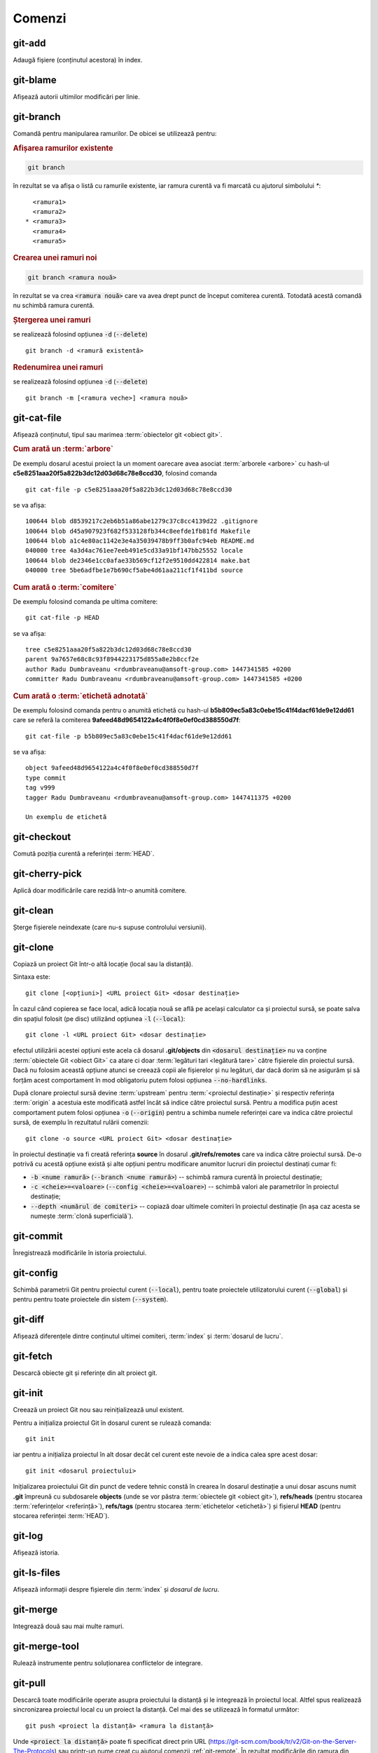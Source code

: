 Comenzi
=======

.. _git-add:

git-add
"""""""

Adaugă fișiere (conținutul acestora) în index.

.. _git-blame:

git-blame
"""""""""

Afișează autorii ultimilor modificări per linie.

.. _git-branch:

git-branch
""""""""""

Comandă pentru manipularea ramurilor. De obicei se utilizează pentru:

.. rubric:: Afișarea ramurilor existente

.. code-block:: bash

   git branch

în rezultat se va afișa o listă cu ramurile existente, iar ramura curentă va fi marcată cu ajutorul simbolului `*`::

     <ramura1>
     <ramura2>
   * <ramura3>
     <ramura4>
     <ramura5>

.. _git-branch-crearea-unei-ramuri-noi:

.. rubric:: Crearea unei ramuri noi

.. code-block:: bash

   git branch <ramura nouă>

în rezultat se va crea :code:`<ramura nouă>` care va avea drept punct de început comiterea curentă. Totodată acestă comandă nu schimbă ramura curentă. 

.. _git-branch-stergerea-unei-ramuri:

.. rubric:: Ștergerea unei ramuri

se realizează folosind opțiunea :code:`-d` (:code:`--delete`) ::

   git branch -d <ramură existentă>

.. _git-branch-redenumirea-unei-ramuri:

.. rubric:: Redenumirea unei ramuri

se realizează folosind opțiunea :code:`-d` (:code:`--delete`) ::

   git branch -m [<ramura veche>] <ramura nouă>

.. _git-cat-file:

git-cat-file
""""""""""""

Afișează conținutul, tipul sau marimea :term:`obiectelor git <obiect git>`. 

.. _git-cat-file-cum-arată-un-arbore:

.. rubric:: Cum arată un :term:`arbore`

De exemplu dosarul acestui proiect la un moment oarecare avea asociat :term:`arborele <arbore>` cu hash-ul **c5e8251aaa20f5a822b3dc12d03d68c78e8ccd30**, folosind comanda ::

   git cat-file -p c5e8251aaa20f5a822b3dc12d03d68c78e8ccd30

se va afișa::
 
   100644 blob d8539217c2eb6b51a86abe1279c37c8cc4139d22	.gitignore
   100644 blob d45a907923f682f533128fb344c8eefde1fb81fd	Makefile
   100644 blob a1c4e80ac1142e3e4a35039478b9ff3b0afc94eb	README.md
   040000 tree 4a3d4ac761ee7eeb491e5cd33a91bf147bb25552	locale
   100644 blob de2346e1cc0afae33b569cf12f2e9510dd422814	make.bat
   040000 tree 5be6adfbe1e7b690cf5abe4d61aa211cf1f411bd	source

.. _git-cat-file-cum-arată-o-comitere:

.. rubric:: Cum arată o :term:`comitere`

De exemplu folosind comanda pe ultima comitere::

   git cat-file -p HEAD

se va afișa::

   tree c5e8251aaa20f5a822b3dc12d03d68c78e8ccd30
   parent 9a7657e68c8c93f8944223175d855a8e2b8ccf2e
   author Radu Dumbraveanu <rdumbraveanu@amsoft-group.com> 1447341585 +0200
   committer Radu Dumbraveanu <rdumbraveanu@amsoft-group.com> 1447341585 +0200

.. _git-cat-file-cum-arată-o-etichetă-adnotată:

.. rubric:: Cum arată o :term:`etichetă adnotată`

De exemplu folosind comanda pentru o anumită etichetă cu hash-ul **b5b809ec5a83c0ebe15c41f4dacf61de9e12dd61** care se referă la comiterea **9afeed48d9654122a4c4f0f8e0ef0cd388550d7f**::

   git cat-file -p b5b809ec5a83c0ebe15c41f4dacf61de9e12dd61

se va afișa::

   object 9afeed48d9654122a4c4f0f8e0ef0cd388550d7f
   type commit
   tag v999
   tagger Radu Dumbraveanu <rdumbraveanu@amsoft-group.com> 1447411375 +0200

   Un exemplu de etichetă

.. _git-checkout:

git-checkout
""""""""""""

Comută poziția curentă a referinței :term:`HEAD`. 

.. _git-cherry-pick:

git-cherry-pick
"""""""""""""""

Aplică doar modificările care rezidă într-o anumită comitere. 

.. _git-clean:

git-clean
"""""""""

Șterge fișierele neindexate (care nu-s supuse controlului versiunii).

.. _git-clone:

git-clone
"""""""""

Copiază un proiect Git într-o altă locație (local sau la distanță).

Sintaxa este::

   git clone [<opțiuni>] <URL proiect Git> <dosar destinație>

În cazul când copierea se face local, adică locația nouă se află pe același calculator ca și proiectul sursă, se poate salva din spațiul folosit (pe disc) utilizând opțiunea :code:`-l` (:code:`--local`)::

   git clone -l <URL proiect Git> <dosar destinație>

efectul utilizării acestei opțiuni este acela că dosarul **.git/objects** din :code:`<dosarul destinație>` nu va conține :term:`obiectele Git <obiect Git>` ca atare ci doar :term:`legături tari <legătură tare>` către fișierele din proiectul sursă. Dacă nu folosim această opțiune atunci se creează copii ale fișierelor și nu legături, dar dacă dorim să ne asigurăm și să forțăm acest comportament în mod obligatoriu putem folosi opțiunea :code:`--no-hardlinks`.

După clonare proiectul sursă devine :term:`upstream` pentru :term:`<proiectul destinație>` și respectiv referința :term:`origin` a acestuia este modificată astfel încât să indice către proiectul sursă. Pentru a modifica puțin acest comportament putem folosi opțiunea :code:`-o` (:code:`--origin`) pentru a schimba numele referinței care va indica către proiectul sursă, de exemplu în rezultatul rulării comenzii::

   git clone -o source <URL proiect Git> <dosar destinație>

în proiectul destinație va fi creată referința **source** în dosarul **.git/refs/remotes** care va indica către proiectul sursă. De-o potrivă cu acestă opțiune există și alte opțiuni pentru modificare anumitor lucruri din proiectul destinați cumar fi:

* :code:`-b <nume ramură>` (:code:`--branch <nume ramură>`) -- schimbă ramura curentă în proiectul destinație;

* :code:`-c <cheie>=<valoare>` (:code:`--config <cheie>=<valoare>`) -- schimbă valori ale parametrilor în proiectul destinație;

* :code:`--depth <numărul de comiteri>` -- copiază doar ultimele comiteri în proiectul destinație (în așa caz acesta se numește :term:`clonă superficială`).

.. _git-commit:

git-commit
""""""""""

Înregistrează modificările în istoria proiectului.

.. _git-config:

git-config
""""""""""

Schimbă parametrii Git pentru proiectul curent (:code:`--local`), pentru toate proiectele utilizatorului curent (:code:`--global`) și pentru pentru toate proiectele din sistem (:code:`--system`).

.. _git-diff:

git-diff
""""""""

Afișează diferențele dintre conținutul ultimei comiteri, :term:`index` și :term:`dosarul de lucru`.

.. _git-fetch:

git-fetch
"""""""""

Descarcă obiecte git și referințe din alt proiect git.

.. _git-init:

git-init
""""""""

Creează un proiect Git nou sau reinițializează unul existent. 

Pentru a inițializa proiectul Git în dosarul curent se rulează comanda::

   git init
   
iar pentru a inițializa proiectul în alt dosar decât cel curent este nevoie de a indica calea spre acest dosar::

   git init <dosarul proiectului>
   
Inițializarea proiectului Git din punct de vedere tehnic constă în crearea în dosarul destinație a unui dosar ascuns numit **.git** împreună cu subdosarele **objects** (unde se vor păstra :term:`obiectele git <obiect git>`), **refs/heads** (pentru stocarea :term:`referințelor <referință>`), **refs/tags** (pentru stocarea :term:`etichetelor <etichetă>`) și fișierul **HEAD** (pentru stocarea referinței :term:`HEAD`).    

.. _git-log:

git-log
"""""""

Afișează istoria.

.. _git-ls-files:

git-ls-files
""""""""""""

Afișează informații despre fișierele din :term:`index` și `dosarul de lucru`.

.. _git-merge:

git-merge
""""""""""

Integrează două sau mai multe ramuri.

.. _git-merge-tool:

git-merge-tool
""""""""""""""

Rulează instrumente pentru soluționarea conflictelor de integrare.

.. _git-pull:

git-pull
""""""""""

Descarcă toate modificările operate asupra proiectului la distanță și le integrează în proiectul local.
Altfel spus realizează sincronizarea proiectul local cu un proiect la distanță.
Cel mai des se utilizează în formatul următor::

   git push <proiect la distanță> <ramura la distanță>

Unde :code:`<proiect la distanță>` poate fi specificat direct prin URL (https://git-scm.com/book/tr/v2/Git-on-the-Server-The-Protocols) 
sau printr-un nume creat cu ajutorul comenzii :ref:`git-remote`. 
În rezultat modificările din ramura din :code:`<proiect la distanță>` sunt descărcate în ramura cu același nume din proiectul local.
Dacă ramura locală are alt nume atunci va fi nevoie de schimbat puțin formatul comenzii::

   git push <proiect la distanță> <ramura la distanță>:<ramura locală>

.. _git-push:

git-push
""""""""

Încarcă toate modificările operate asupra proiectului local într-un alt proiect aflat de regulă la distanță.
Altfel spus realizează sincronizarea unui proiect la distanță cu proiectul local.
Cel mai des se utilizează în formatul următor

.. code-block:: bash

   git push <proiect la distanță> <ramura locală>

Unde :code:`<proiect la distanță>` poate fi specificat direct prin URL (https://git-scm.com/book/tr/v2/Git-on-the-Server-The-Protocols) 
sau printr-un nume creat cu ajutorul comenzii :ref:`git-remote`. 
În rezultat modificările din ramura locală sunt încărcate în ramura cu același nume din proiectul :code:`<proiect la distanță>`.
Dacă ramura de la distanță are alt nume atunci va fi nevoie de schimbat puțin formatul comenzii  

.. code-block:: bash

   git push <proiect la distanță> <ramura locală>:<ramura la distanță>

În cazul când nu este specificată ramura sursă (:code:`ramura locală>`)

.. code-block:: bash

   git push <proiect la distanță> :<ramura la distanță>

efectul rulării comenzii este ștergerea ramurii :code:`<ramura la distanță>`.

.. _git-push-force:

.. rubric:: Încărcare forțată

Modificările locale pot fi respinse de :code:`<proiect la distanță>` atunci când acesta conține modificări mai proaspete decât cele locale.
În așa caz fie că se integrează noile modificări și apoi se execută încă o dată :ref:`git-push` fie, dacă țineți cu tot adinsul, se suprascriu folosind opțiunea :code:`-f` (:code:`--force`)

.. code-block:: bash

   git push -f <proiect la distanță> <ramura locală>

.. warning::

   În rezultatul încărcării forțate toate modificările mai proaspete decât cele locale vor dispărea din proiectul de la distanță. Din acest motiv asigurați-vă că nu sunt modificări importante pe proiectul la distanță. Printre situațiile când este nevoie de încărcare forțată se numără: :ref:`cum-să-schimb-mesajul-ultimei-comiteri` sau :ref:`cum-să-redenumesc-o-ramură`.

.. _git-rebase:

git-rebase
""""""""""

Schimbă punctele de început ale ramurilor.

.. _git-reset:

git-reset
"""""""""

Schimbă :term:`index`-ul pentru anumite fișiere sau în general schimbă ''poziția'' referinței :term:`HEAD`. 

.. rubric:: Sintaxa

.. code-block:: bash

   git reset [-q] [<arbore git>] [--] <fișier>…​
   git reset (--patch | -p) [<arbore git>] [--] [<fișier>…​]
   git reset [--soft | --mixed [-N] | --hard | --merge | --keep] [-q] [<comitere>]

În prima și în a doua formă înlocuiește conținutul (versiunea) :code:`<fișier>…` din :term:`index` cu versiunea :code:`<fișier>…` din :code:`<arbore git>`. În a treia formă schimbă comiterea curentă, adică ''poziția'' referinței :term:`HEAD`.

Opțiunile: :code:`--soft`, :code:`--mixed` și :code:`--hard` sunt într-o anumită relație și anume: 

* :code:`--soft` -- schimbă valoarea referinței :term:`HEAD` astfel încât să indice către comiterea :code:`<comitere>`;

* :code:`--mixed` -- pe lângă faptul că schimbă valoarea referinței :term:`HEAD` astfel încât să indice către comiterea :code:`<comitere>` mai actualizează și index-ul ca să reflecte conținutul comiterii :code:`<comitere>`;

* :code:`--hard` -- la fel ca și :code:`--mixed` doar că mai actualizează și conținutul dosarului de lucru.

.. warning::

   În caz că nu vă place ce a ieșit după schimbarea referinței :term:`HEAD` puteți întotdeauna reveni la poziția inițială folosind referința :term:`ORIG_HEAD`

Un articol în engleză în care se abordează vizual această comandă: `Reset Demystified <https://git-scm.com/blog/2011/07/11/reset.html>`_ 

.. _git-remote:

git-remote
""""""""""

Gestionează informațiile privind proiectele la distanță (adăugare, ștergere, vizualizare etc). De regulă în cazul unui singur proiect la distanță (proiect pe server) se folosește în formatul

.. code-block:: bash

   git remote add origin <URL-ul proiectului>

Pentru a lista alias-urile existente

.. code-block:: bash

   git remote -v

De exemplu în cazul acestui proiect în rezultatul rulării comenzii de mai sus avem

.. code-block:: bash

   git remote -v
   origin	https://github.com/Streeling/git-rif.git (fetch)
   origin	https://github.com/Streeling/git-rif.git (push)

.. _git-show:

git-show
""""""""

Afișează informație despre obiecte.

.. _git-show-ref:

git-show-ref
""""""""""""

Afișează informația despre toate referințele proiectului.

.. _git-status:

git-status
""""""""""

Afișează diferențele dintre conținutul ultimei comiteri, :term:`index` și :term:`dosarul de lucru`.

.. _git-tag:

git-tag
"""""""

Cu acestă comandă se manipulează etichetele.

